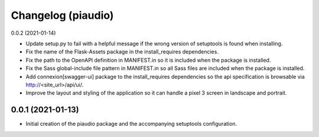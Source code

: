 Changelog (piaudio)
===================

0.0.2 (2021-01-14)

- Update setup.py to fail with a helpful message if the wrong version of setuptools is found when installing.
- Fix the name of the Flask-Assets package in the install_requires dependencies.
- Fix the path to the OpenAPI definition in MANIFEST.in so it is included when the package is installed.
- Fix the Sass global-include file pattern in MANIFEST.in so all Sass files are included when the package is installed.
- Add connexion[swagger-ui] package to the install_requires dependencies so the api specification is browsable via http://<site_url>/api/ui/.
- Improve the layout and styling of the application so it can handle a pixel 3 screen in landscape and portrait.

0.0.1 (2021-01-13)
------------------

- Initial creation of the piaudio package and the accompanying setuptools configuration.
